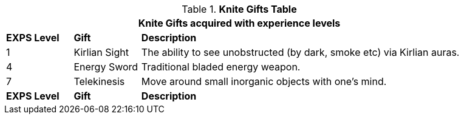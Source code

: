 // New table for new task tree
.*Knite Gifts Table*
[width="90%",cols="^1,<1,<5",frame="all", stripes="even"]
|===
3+<|Knite Gifts acquired with experience levels

s|EXPS Level
s|Gift
s|Description

|1
|Kirlian Sight
|The ability to see unobstructed (by dark, smoke etc) via Kirlian auras. 


|4
|Energy Sword
|Traditional bladed energy weapon. 

|7
|Telekinesis
|Move around small inorganic objects with one's mind.

s|EXPS Level
s|Gift
s|Description
|===